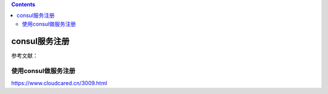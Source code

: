 .. contents::
   :depth: 3
..

consul服务注册
==============

参考文献：

使用consul做服务注册
--------------------

https://www.cloudcared.cn/3009.html
